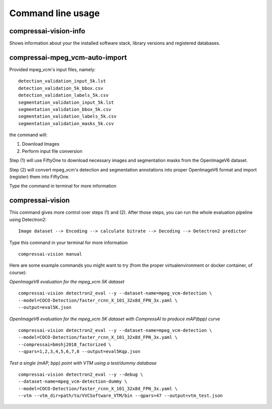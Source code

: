 .. _cli:

Command line usage
==================

compressai-vision-info
----------------------

Shows information about your the installed software stack, library
versions and registered databases.

compressai-mpeg_vcm-auto-import
----------------------------

Provided mpeg_vcm's input files, namely:

::

    detection_validation_input_5k.lst
    detection_validation_5k_bbox.csv
    detection_validation_labels_5k.csv
    segmentation_validation_input_5k.lst
    segmentation_validation_bbox_5k.csv
    segmentation_validation_labels_5k.csv
    segmentation_validation_masks_5k.csv

the command will:

1. Download Images
2. Perform input file conversion

Step (1) will use FiftyOne to download necessary images and segmentation masks from the
OpenImageV6 dataset.

Step (2) will convert mpeg_vcm's detection and segmentation annotations into proper
OpenImageV6 format and import (register) them into FiftyOne.

Type the command in terminal for more information

compressai-vision
-----------------

This command gives more control over steps (1) and (2).  After those steps, you can
run the whole evaluation pipeline using Detectron2:

::

    Image dataset --> Encoding --> calculate bitrate --> Decoding --> Detectron2 predictor

Type this command in your terminal for more information

::

    compressai-vision manual

Here are some example commands you might want to try
(from the proper virtualenvironment or docker container, of course):

*OpenImageV6 evaluation for the mpeg_vcm 5K dataset*

::

    compressai-vision detectron2_eval --y --dataset-name=mpeg_vcm-detection \
    --model=COCO-Detection/faster_rcnn_X_101_32x8d_FPN_3x.yaml \
    --output=eval5K.json

*OpenImageV6 evaluation for the mpeg_vcm 5K dataset with CompressAI to produce mAP(bpp) curve*

::

    compressai-vision detectron2_eval --y --dataset-name=mpeg_vcm-detection \
    --model=COCO-Detection/faster_rcnn_X_101_32x8d_FPN_3x.yaml \
    --compressai=bmshj2018_factorized \
    --qpars=1,2,3,4,5,6,7,8 --output=eval5Kqp.json

*Test a single (mAP, bpp) point with VTM using a test/dummy database*

::

    compressai-vision detectron2_eval --y --debug \
    --dataset-name=mpeg_vcm-detection-dummy \
    --model=COCO-Detection/faster_rcnn_X_101_32x8d_FPN_3x.yaml \
    --vtm --vtm_dir=path/to/VVCSoftware_VTM/bin --qpars=47 --output=vtm_test.json

